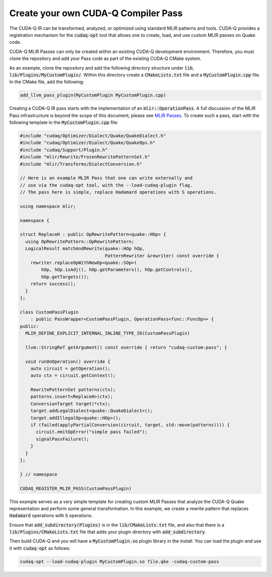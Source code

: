 Create your own CUDA-Q Compiler Pass 
******************************************

The CUDA-Q IR can be transformed, analyzed, or optimized 
using standard MLIR patterns and tools. CUDA-Q provides a registration 
mechanism for the :code:`cudaq-opt` tool that allows one to create, load, and 
use custom MLIR passes on Quake code. 

CUDA-Q MLIR Passes can only be created within an existing CUDA-Q 
development environment. Therefore, you must clone the repository and add your 
Pass code as part of the existing CUDA-Q CMake system. 

As an example, clone the repository and add the following directory structure 
under :code:`lib`, :code:`lib/Plugins/MyCustomPlugin/`. Within this directory create a 
:code:`CMakeLists.txt` file and a :code:`MyCustomPlugin.cpp` file. In the CMake file, 
add the following: 

.. code:: cmake 

    add_llvm_pass_plugin(MyCustomPlugin MyCustomPlugin.cpp)

Creating a CUDA-Q IR pass starts with the implementation of an 
:code:`mlir::OperationPass`. A full discussion of the MLIR Pass infrastructure 
is beyond the scope of this document; please see 
`MLIR Passes <https://mlir.llvm.org/docs/PassManagement>`_. To create such 
a pass, start with the following template in the :code:`MyCustomPlugin.cpp` file:

.. code:: cpp 
    
    #include "cudaq/Optimizer/Dialect/Quake/QuakeDialect.h"
    #include "cudaq/Optimizer/Dialect/Quake/QuakeOps.h"
    #include "cudaq/Support/Plugin.h"
    #include "mlir/Rewrite/FrozenRewritePatternSet.h"
    #include "mlir/Transforms/DialectConversion.h"

    // Here is an example MLIR Pass that one can write externally and 
    // use via the cudaq-opt tool, with the --load-cudaq-plugin flag. 
    // The pass here is simple, replace Hadamard operations with S operations. 

    using namespace mlir;

    namespace {

    struct ReplaceH : public OpRewritePattern<quake::HOp> {
      using OpRewritePattern::OpRewritePattern;
      LogicalResult matchAndRewrite(quake::HOp hOp,
                                    PatternRewriter &rewriter) const override {
        rewriter.replaceOpWithNewOp<quake::SOp>(
            hOp, hOp.isAdj(), hOp.getParameters(), hOp.getControls(),
            hOp.getTargets());
        return success();
      }
    };

    class CustomPassPlugin
        : public PassWrapper<CustomPassPlugin, OperationPass<func::FuncOp>> {
    public:
      MLIR_DEFINE_EXPLICIT_INTERNAL_INLINE_TYPE_ID(CustomPassPlugin)
  
      llvm::StringRef getArgument() const override { return "cudaq-custom-pass"; }

      void runOnOperation() override {
        auto circuit = getOperation();
        auto ctx = circuit.getContext();

        RewritePatternSet patterns(ctx);
        patterns.insert<ReplaceH>(ctx);
        ConversionTarget target(*ctx);
        target.addLegalDialect<quake::QuakeDialect>();
        target.addIllegalOp<quake::HOp>();
        if (failed(applyPartialConversion(circuit, target, std::move(patterns)))) {
          circuit.emitOpError("simple pass failed");
          signalPassFailure();
        }
      }
    };

    } // namespace

    CUDAQ_REGISTER_MLIR_PASS(CustomPassPlugin)

This example serves as a very simple template for creating custom MLIR 
Passes that analyze the CUDA-Q Quake representation and perform 
some general transformation. In this example, we create a rewrite pattern 
that replaces :code:`Hadamard` operations with :code:`S` operations. 

Ensure that :code:`add_subdirectory(Plugins)` is in the :code:`lib/CMakeLists.txt` file, 
and also that there is a :code:`lib/Plugins/CMakeLists.txt` file that adds your 
plugin directory with :code:`add_subdirectory`.

Then build CUDA-Q and you will have a :code:`MyCustomPlugin.so` plugin library 
in the install. You can load the plugin and use it with :code:`cudaq-opt` as follows: 

.. code:: bash 

    cudaq-opt --load-cudaq-plugin MyCustomPlugin.so file.qke -cudaq-custom-pass

